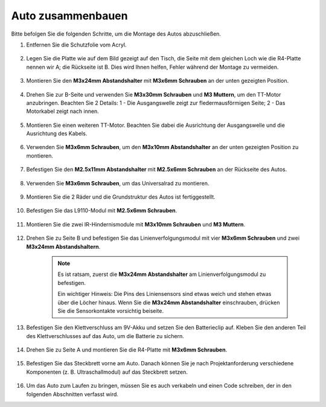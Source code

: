 Auto zusammenbauen
=====================

Bitte befolgen Sie die folgenden Schritte, um die Montage des Autos abzuschließen.

1. Entfernen Sie die Schutzfolie vom Acryl.

    .. image:: img/IMG_9118.JPG

2. Legen Sie die Platte wie auf dem Bild gezeigt auf den Tisch, die Seite mit dem gleichen Loch wie die R4-Platte nennen wir A; die Rückseite ist B. Dies wird Ihnen helfen, Fehler während der Montage zu vermeiden.

    .. image:: img/IMG_9147.JPG

#. Montieren Sie den **M3x24mm Abstandshalter** mit **M3x6mm Schrauben** an der unten gezeigten Position.

    .. image:: img/IMG_9151.JPG

#. Drehen Sie zur B-Seite und verwenden Sie **M3x30mm Schrauben** und **M3 Muttern**, um den TT-Motor anzubringen. Beachten Sie 2 Details: 1 - Die Ausgangswelle zeigt zur fledermausförmigen Seite; 2 - Das Motorkabel zeigt nach innen.

    .. image:: img/IMG_9153.JPG

#. Montieren Sie einen weiteren TT-Motor. Beachten Sie dabei die Ausrichtung der Ausgangswelle und die Ausrichtung des Kabels.

    .. image:: img/IMG_9154.JPG

#. Verwenden Sie **M3x6mm Schrauben**, um den **M3x10mm Abstandshalter** an der unten gezeigten Position zu montieren.

    .. image:: img/IMG_9157.JPG

#. Befestigen Sie den **M2.5x11mm Abstandshalter** mit **M2.5x6mm Schrauben** an der Rückseite des Autos.

    .. image:: img/IMG_9174.JPG

#. Verwenden Sie **M3x6mm Schrauben**, um das Universalrad zu montieren.

    .. image:: img/IMG_9175.JPG

#. Montieren Sie die 2 Räder und die Grundstruktur des Autos ist fertiggestellt.

    .. image:: img/IMG_9179.JPG

#. Befestigen Sie das L9110-Modul mit **M2.5x6mm Schrauben**.

    .. image:: img/IMG_9182.JPG

#. Montieren Sie die zwei IR-Hindernismodule mit **M3x10mm Schrauben** und **M3 Muttern**.

    .. image:: img/IMG_9185.JPG

#. Drehen Sie zu Seite B und befestigen Sie das Linienverfolgungsmodul mit vier **M3x6mm Schrauben** und zwei **M3x24mm Abstandshaltern**.

    .. note::
        Es ist ratsam, zuerst die **M3x24mm Abstandshalter** am Linienverfolgungsmodul zu befestigen.

        Ein wichtiger Hinweis: Die Pins des Liniensensors sind etwas weich und stehen etwas über die Löcher hinaus. Wenn Sie die **M3x24mm Abstandshalter** einschrauben, drücken Sie die Sensorkontakte vorsichtig beiseite.

    .. image:: img/IMG_9186.JPG

#. Befestigen Sie den Klettverschluss am 9V-Akku und setzen Sie den Batterieclip auf. Kleben Sie den anderen Teil des Klettverschlusses auf das Auto, um die Batterie zu sichern.

    .. image:: img/IMG_9189.JPG

#. Drehen Sie zu Seite A und montieren Sie die R4-Platte mit **M3x6mm Schrauben**.

    .. image:: img/IMG_9193.JPG

#. Befestigen Sie das Steckbrett vorne am Auto. Danach können Sie je nach Projektanforderung verschiedene Komponenten (z. B. Ultraschallmodul) auf das Steckbrett setzen.

    .. image:: img/IMG_9195.JPG

#. Um das Auto zum Laufen zu bringen, müssen Sie es auch verkabeln und einen Code schreiben, der in den folgenden Abschnitten verfasst wird.
